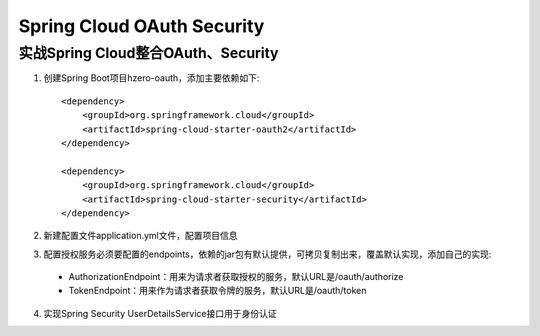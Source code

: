 Spring Cloud OAuth Security
======================================

实战Spring Cloud整合OAuth、Security
--------------------------------------

1. 创建Spring Boot项目hzero-oauth，添加主要依赖如下::

    <dependency>
        <groupId>org.springframework.cloud</groupId>
        <artifactId>spring-cloud-starter-oauth2</artifactId>
    </dependency>

    <dependency>
        <groupId>org.springframework.cloud</groupId>
        <artifactId>spring-cloud-starter-security</artifactId>
    </dependency>

2. 新建配置文件application.yml文件，配置项目信息

3. 配置授权服务必须要配置的endpoints，依赖的jar包有默认提供，可拷贝复制出来，覆盖默认实现，添加自己的实现::

 - AuthorizationEndpoint：用来为请求者获取授权的服务，默认URL是/oauth/authorize

 - TokenEndpoint：用来作为请求者获取令牌的服务，默认URL是/oauth/token

4. 实现Spring Security UserDetailsService接口用于身份认证

